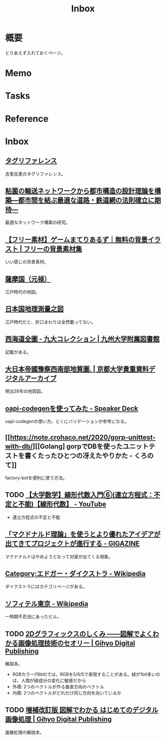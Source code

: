 :PROPERTIES:
:ID:       007116d4-5023-4070-95ee-0a463b4bd983
:END:
#+title: Inbox
* 概要
とりあえず入れておくページ。
* Memo
* Tasks
* Reference
* Inbox
** [[https://krkrz.github.io/krkr2doc/kag3doc/contents/Tags.html][タグリファレンス]]
吉里吉里のタグリファレンス。
** [[https://www.jst.go.jp/pr/info/info708/index.html][粘菌の輸送ネットワークから都市構造の設計理論を構築―都市間を結ぶ最適な道路・鉄道網の法則確立に期待―]]
最適なネットワーク構築の研究。
** [[https://game-materials.com/][【フリー素材】ゲームまてりあるず｜無料の背景イラスト | フリーの背景素材集]]
いい感じの背景素材。
** [[https://www.digital.archives.go.jp/DAS/pickup/view/detail/detailArchives/0301000000/0000000231/00][薩摩国（元禄）]]
江戸時代の地図。
** [[https://www.digital.archives.go.jp/DAS/meta/listPhoto?LANG=default&BID=F1000000000000001212&ID=M2008032521114289505&TYPE=large][日本国地理測量之図]]
江戸時代だと、折口まわりは全然載ってない。
** [[https://catalog.lib.kyushu-u.ac.jp/opac_detail_md/?reqCode=frombib&lang=0&amode=MD820&opkey=&bibid=4066828&start=][西海道全圖 - 九大コレクション | 九州大学附属図書館]]
記載がある。
** [[https://rmda.kulib.kyoto-u.ac.jp/item/rb00023965#?c=0&m=0&s=0&cv=0&r=0&xywh=669%2C7526%2C5352%2C858][大日本帝國豫察西南部地質圖. | 京都大学貴重資料デジタルアーカイブ]]
明治28年の地質図。
** [[https://speakerdeck.com/akeno/oapi-codegenwoshi-tutemita?slide=24][oapi-codegenを使ってみた - Speaker Deck]]
oapi-codegenの使い方。とくにバリデーションが参考になる。
** [[https://note.crohaco.net/2020/gorp-unittest-with-db/][[Golang] gorpでDBを使ったユニットテストを書くたったひとつの冴えたやりかた - くろのて]]
factory-botを便利に使う方法。
** TODO [[https://www.youtube.com/watch?v=SrGvI85h6Mk&list=PLDJfzGjtVLHnc1vTpBaCNKMUl6HauQv1a&index=6][【大学数学】線形代数入門⑥(連立方程式：不定と不能)【線形代数】 - YouTube]]

- 連立方程式の不定と不能

** [[https://gigazine.net/news/20130502-mcdonalds-theory/][「マクドナルド理論」を使うとより優れたアイデアが出てきてプロジェクトが進行する - GIGAZINE]]
マクドナルドはやめようとなって対案が出てくる現象。
** [[https://ja.wikipedia.org/wiki/Category:%E3%82%A8%E3%83%89%E3%82%AC%E3%83%BC%E3%83%BB%E3%83%80%E3%82%A4%E3%82%AF%E3%82%B9%E3%83%88%E3%83%A9][Category:エドガー・ダイクストラ - Wikipedia]]
ダイクストラにはカテゴリページがある。
** [[https://ja.wikipedia.org/wiki/%E3%82%BD%E3%83%95%E3%82%A3%E3%83%86%E3%83%AB%E6%9D%B1%E4%BA%AC][ソフィテル東京 - Wikipedia]]
一時期不忍池にあったビル。
** TODO [[https://gihyo.jp/dp/ebook/2015/978-4-7741-7596-6][2Dグラフィックスのしくみ ――図解でよくわかる画像処理技術のセオリー | Gihyo Digital Publishing]]
:PROPERTIES:
:Effort:   2:00
:END:
:LOGBOOK:
CLOCK: [2023-12-26 Tue 00:18]--[2023-12-26 Tue 00:43] =>  0:25
CLOCK: [2023-12-24 Sun 08:11]--[2023-12-24 Sun 08:36] =>  0:25
CLOCK: [2023-12-24 Sun 00:52]--[2023-12-24 Sun 01:17] =>  0:25
:END:
解説本。

- RGBカラー(16bit)では、RGBを5/6/5で表現することがある。緑が1bit多いのは、人間が緑成分の変化に敏感だから
- 外積: 2つのベクトルが作る垂直方向のベクトル
- 内積: 2つのベクトルがどれだけ同じ方向を向いているか

** TODO [[https://gihyo.jp/dp/ebook/2018/978-4-7741-9659-6][増補改訂版 図解でわかる はじめてのデジタル画像処理 | Gihyo Digital Publishing]]
画像処理の解説本。
